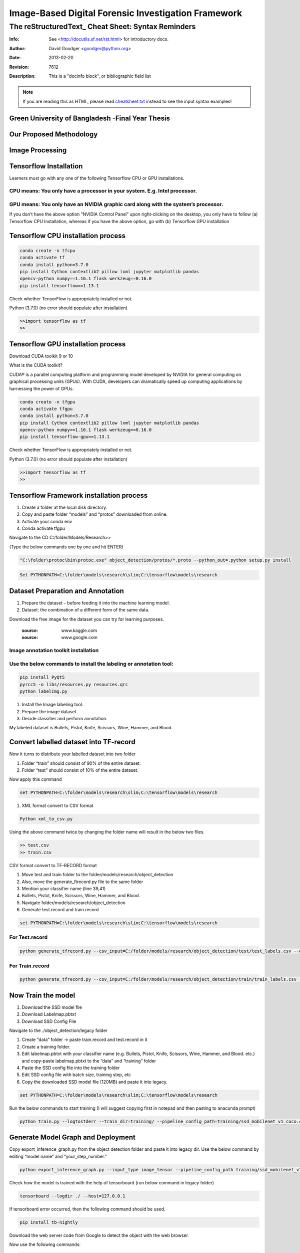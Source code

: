
Image-Based Digital Forensic Investigation Framework
========

=====================================================
 The reStructuredText_ Cheat Sheet: Syntax Reminders
=====================================================
:Info: See <http://docutils.sf.net/rst.html> for introductory docs.
:Author: David Goodger <goodger@python.org>
:Date: $Date: 2013-02-20 01:10:53 +0000 (Wed, 20 Feb 2013) $
:Revision: $Revision: 7612 $
:Description: This is a "docinfo block", or bibliographic field list

.. NOTE:: If you are reading this as HTML, please read
   `<cheatsheet.txt>`_ instead to see the input syntax examples!



Green University of Bangladesh -Final Year Thesis
------------------

.. image:: image/gub_logo.png
    :width: 150px
    :align: center

     


Our Proposed Methodology
------------------
.. image:: image/our_framework.JPG


Image Processing
------------------
.. image:: image/our_Content_Framework.JPG








Tensorflow Installation
------------------


Learners must go with any one of the following Tensorflow CPU or GPU installations.  

CPU means: You only have a processor in your system. E.g. Intel processor.  
^^^^^^^
GPU means: You only have an NVIDIA graphic card along with the system’s processor.
^^^^^^^

.. image:: image/NVIDIA1.png
   


If you don’t have the above option “NVIDIA Control Panel” upon right-clicking on the desktop, you only have to follow 
(a) Tensorflow CPU Installation, whereas if you have the above option, go with (b) Tensorflow GPU installation


Tensorflow CPU installation process
------------------

.. code:: shell

     conda create -n tfcpu
     conda activate tf
     conda install python=3.7.0
     pip install Cython contextlib2 pillow lxml jupyter matplotlib pandas
     opencv-python numpy==1.16.1 flask werkzeug==0.16.0
     pip install tensorflow==1.13.1    



Check whether TensorFlow is appropriately installed or not.  

Python (3.7.0) (no error should populate after installation)  


.. code:: shell

     >>import tensorflow as tf
     >>



Tensorflow GPU installation process
------------------

Download CUDA toolkit 9 or 10   

What is the CUDA toolkit?   

CUDA® is a parallel computing platform and programming model developed by NVIDIA for general computing on graphical processing units (GPUs). With CUDA, developers can dramatically speed up computing applications by harnessing the power of GPUs.

.. code:: shell

     conda create -n tfgpu
     conda activate tfgpu
     conda install python=3.7.0
     pip install Cython contextlib2 pillow lxml jupyter matplotlib pandas
     opencv-python numpy==1.16.1 flask werkzeug==0.16.0
     pip install tensorflow-gpu==1.13.1


Check whether TensorFlow is appropriately installed or not.  

Python (3.7.0) (no error should populate after installation)  


.. code:: shell

     >>import tensorflow as tf
     >>


Tensorflow Framework installation process
------------------

1. Create a folder at the local disk directory.

2. Copy and paste folder “models” and “protos” downloaded from online.

3. Activate your conda env

4. Conda activate tfgpu


.. image:: image/tensorflow_active.png
   




Navigate to the CD C:/folder/Models/Research>>

(Type the below commands one by one and hit ENTER)


.. code:: shell 
      
      "C:\folder\protoc\bin\protoc.exe" object_detection/protos/*.proto --python_out=.python setup.py install


.. code:: shell 
     
      Set PYTHONPATH=C:\folder\models\research\slim;C:\tensorflow\models\research


.. image:: image/research_navigation.png


Dataset Preparation and Annotation
------------------

1. Prepare the dataset – before feeding it into the machine learning model.
2. Dataset: the combination of a different form of the same data.


Download the free image for the dataset you can try for learning purposes.

       :source: www.kaggle.com
       :source: www.google.com

Image annotation toolkit installation
^^^^^^^
Use the below commands to install the labeling or annotation tool:
^^^^^^^


.. code:: shell 

     pip install PyQt5
     pyrcc5 -o libs/resources.py resources.qrc
     python labelImg.py

1. Install the Image labeling tool.

2. Prepare the image dataset.

3. Decide classifier and perform annotation.

My labeled dataset is Bullets, Pistol, Knife, Scissors, Wine, Hammer, and Blood.


.. image:: image/bullet.png

.. image:: image/knife.png



Convert labelled dataset into TF-record
------------------

Now it turns to distribute your labelled dataset into two folder

1) Folder “train” should consist of 90% of the entire dataset.

2) Folder “test” should consist of 10% of the entire dataset.


Now apply this command

.. code:: shell 

      set PYTHONPATH=C:\folder\models\research\slim;C:\tensorflow\models\research

1. XML format convert to CSV format

.. code:: shell 

      Python xml_to_csv.py


Using the above command twice by changing the folder name will result in the below two files.

.. code:: shell  

     >> test.csv
     >> train.csv

CSV format convert to TF-RECORD format


1) Move test and train folder to the folder/models/research/object_detection
2) Also, move the generate_ftrecord.py file to the same folder
3) Mention your classifier name (line 39,41)
4) Bullets, Pistol, Knife, Scissors, Wine, Hammer, and Blood.
5) Navigate folder/models/research/object_detection
6) Generate test.record and train.record


.. code:: shell 

      set PYTHONPATH=C:\folder\models\research\slim;C:\tensorflow\models\research


For Test.record
^^^^^^^

.. code:: shell 

     python generate_tfrecord.py --csv_input=C:/folder/models/research/object_detection/test/test_labels.csv --output_path=C:/folder/models/research/object_detection/test/test.record

For Train.record
^^^^^^^

.. code:: shell    

      python generate_tfrecord.py --csv_input=C:/folder/models/research/object_detection/train/train_labels.csv --output_path=C:/folder/models/research/object_detection/train/train.record



Now Train the model
------------------

1. Download the SSD model file

2. Download Labelmap.pbtxt

3. Download SSD Config File

Navigate to the ./object_detection/legacy folder


1) Create “data” folder -> paste train.record and test.record in it

2) Create a training folder.

3) Edit labelmap.pbtxt with your classifier name (e.g. Bullets, Pistol, Knife, Scissors, Wine, Hammer, and Blood. etc.) and copy-paste labelmap.pbtxt to the “data” and “training” folder

4) Paste the SSD config file into the training folder

5) Edit SSD config file with batch size, training step, etc

6) Copy the downloaded SSD model file (120MB) and paste it into legacy.


.. code:: shell 

      set PYTHONPATH=C:\folder\models\research\slim;C:\tensorflow\models\research

Run the below commands to start training (I will suggest copying first in notepad and then pasting to anaconda prompt)


.. code:: shell 

      python train.py --logtostderr --train_dir=training/ --pipeline_config_path=training/ssd_mobilenet_v1_coco.config


Generate Model Graph and Deployment
------------------


Copy export_inference_graph.py from the object detection folder and paste it into legacy dir.
Use the below command by editing “model name” and “your_step_number.”

.. code:: shell 

      python export_inference_graph.py --input_type image_tensor --pipeline_config_path training/ssd_mobilenet_v1_coco.config--trained_checkpoint_prefix training/model.ckpt-your_step_number --output_directory model_name



.. image:: image/step1.png

.. image:: image/cpu_performance.png


Check how the model is trained with the help of tensorboard (run below command in legacy folder)


.. code:: shell 

      tensorboard --logdir ./ --host=127.0.0.1



.. image:: image/tranning.png

.. image:: image/target.png



If tensorboard error occurred, then the following command should be used.


.. code:: shell 

      pip install tb-nightly


Download the web server code from Google to detect the object with the web browser.

Now use the following commands:

.. code:: shell 

      Set flask_env=development
      Flask run



.. image:: image/1objectDetection.jpg

.. image:: image/2object-detection.jpg





Image Enhancement
------------------


.. image:: image/our_image_enhance.jpg








Contact me:
------------------


 `E-mail <tanvirpoly@gmail.com>`__

 `Facebook <https://www.facebook.com/tanvirfbid>`__

 `Linkedin <https://www.linkedin.com/in/tanvirx/>`__